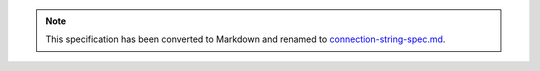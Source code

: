 .. role:: javascript(code)
  :language: javascript

.. note::
  This specification has been converted to Markdown and renamed to
  `connection-string-spec.md <connection-string-spec.md>`_.  
